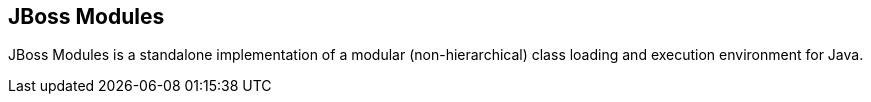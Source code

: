 == JBoss Modules

JBoss Modules is a standalone implementation of a modular (non-hierarchical) class loading and execution environment for Java.

